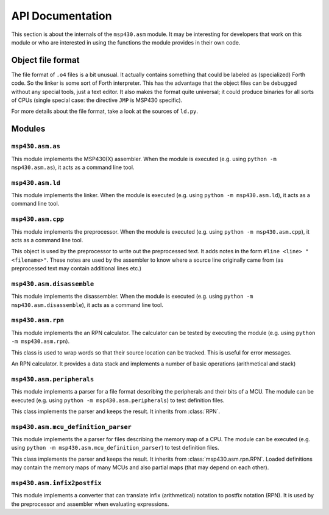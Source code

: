 API Documentation
=================
This section is about the internals of the ``msp430.asm`` module. It may be
interesting for developers that work on this module or who are interested in
using the functions the module provides in their own code.

Object file format
------------------
The file format of ``.o4`` files is a bit unusual. It actually contains
something that could be labeled as (specialized) Forth code. So the linker is
some sort of Forth interpreter. This has the advantage that the object files
can be debugged without any special tools, just a text editor. It also makes
the format quite universal; it could produce binaries for all sorts of CPUs
(single special case: the directive ``JMP`` is MSP430 specific).

For more details about the file format, take a look at the sources of ``ld.py``.

Modules
-------
.. module:: msp430.asm

``msp430.asm.as``
~~~~~~~~~~~~~~~~~
.. module:: msp430.asm.as

This module implements the MSP430(X) assembler. When the module is executed
(e.g. using ``python -m msp430.asm.as``), it acts as a command line tool.

.. class:: MSP430Assembler

    .. method:: __init__(msp430x=False, debug=False)

        :param msp430x: Set to true to enable MSP430X instruction set.
        :param debug: When set to true dump some internal data so sys.stderr while compiling.

        Create an instance of the assembler.

    .. method:: assemble(f, filename=None, output=sys.stdout)

        :param f: A file like object that supports iterating over lines.
        :param filename: An optional string that is used in error messages.
        :param output: File like object used to write the object code to.

        This method takes assembler source and transforms it to object code
        that can be forwarded to the linker.

.. exception:: AssemblerError

    This instances of this class are raised by the ``MSP430Assembler`` in case
    of errors in the source. It may be annotated with the source filename
    and line number where the error occurred.

    .. attribute:: filename
    .. attribute:: line


``msp430.asm.ld``
~~~~~~~~~~~~~~~~~
.. module:: msp430.asm.ld

This module implements the linker. When the module is executed
(e.g. using ``python -m msp430.asm.ld``), it acts as a command line tool.

.. class:: Segment

    .. method:: __init__(name, start_address=None, end_address=None, align=True, programmable=False, little_endian=True, parent=None, mirror_of=None)

    .. method:: __getitem__(segment_name)

        :param segment_name: name of an sub segment.
        :raises KeyError: when no segment with given name is found

        Easy access to subsegment by name.

    .. method:: sort_subsegments(by_address=False)

        :param by_address: Sort by address if true, otherwise sort by name.

        Sort list of subsegments either by order of definition or by order of
        start address.

    .. method:: clear()

        Clear data. Recursively with all subsegments. Segments are not removed,
        just their data.

    .. method:: __len__()

        Get the number of data bytes contained in the segment.

    .. method:: __cmp__(other)

        Compare function that allows to sort segments by their start_address.

    .. method:: __lt__(other)

        Compare function that allows to sort segments by their start_address.

    .. method:: print_tree(output, indent='', hide_empty=False)

        :param output: a file like object (supporting ``write``)
        :param indent: a prefix put before each line.
        :param hide_empty: when set to true omit empty segments (no data) in output.

        Output segment and subsegments.

    .. method:: shrink_to_fit(address=None)

        Modify start- and end_address of segment to fit the data that it
        contains.  Recursively applied to the tree of segments. Typically
        called with ``address=None``.

    .. method:: write_8bit(value)

        :param value: an integer (8 significant bits)

        Write one byte.

    .. method:: write_16bit(value)

        :param value: an integer (16 significant bits)

        Write two bytes. Order in memory depends on endianness of segment.

    .. method:: write_32bit(value)

        :param value: an integer (32 significant bits)

        Write four bytes. Order in memory depends on endianness of segment.

.. class:: Linker

    .. method:: __init__(instructions)

        :param instructions: list of directives for the linker

        Initialize a linker instance. The given instructions are essentially
        what is read from a ``.o4`` file as sequence of words.

    .. method:: segments_from_definition(segment_definitions)

        :param segment_definitions: dictionary describing the memory map

        This sets the memory map used for linking. See 
        :class:`mcu_definition_parser` for a way to load this description.

    .. method:: update_mirrored_segments()

        Called before writing the final output. In case the memory map contains
        segments that mirror the contents of other segments, they are updated.
        This is typically used for ``.data_init`` which contains the initial
        values that are copied by startup code to the ``.data`` segment in RAM.

    .. method:: pass_one()

        Run the linkers 1st pass. It iterates through the instructions and
        places the data into segments.

    .. method:: pass_two()

        Run the linkers 2nd pass. It iterates through the instructions and
        finds all the labels and saves their position.

    .. method:: pass_three()

        Run the linkers 3rd pass. It iterates through the instructions and
        creates the final binary with all known labels set to their target
        address.

.. exception:: LinkError

    Exception object raised when errors during linking occur. May be annotated
    with the location of the line within the original source file causing the
    error.

    .. attribute:: filename
    .. attribute:: lineno
    .. attribute:: column


``msp430.asm.cpp``
~~~~~~~~~~~~~~~~~~
.. module:: msp430.asm.cpp

This module implements the preprocessor. When the module is executed
(e.g. using ``python -m msp430.asm.cpp``), it acts as a command line tool.

.. function:: line_joiner(next_line)

    Given an iterator for lines, yield lines. It joins consecutive lines with
    the continuation marker (``\\``) to a single line.

.. class:: AnnoatatedLineWriter

    This object is used by the preprocessor to write out the preprocessed text.
    It adds notes in the form ``#line <line> "<filename>"``. These notes are
    used by the assembler to know where a source line originally came from (as
    preprocessed text may contain additional lines etc.)

    .. method:: __init__(output, filename)

        :param output: file like object to write to
        :param filename: the filename used in the notes

    .. method:: write(lineno, text)

        :param linno: line number being written
        :param text: the actual contents of the line

.. class:: Preprocessor

    .. method:: preprocess(infile, outfile, filename)

        :param infile: file like object to read from
        :param outfile: file like object to write to
        :param filename: original file name of the input (infile)

        This runs the preprocessor over the given input.

.. exception:: PreprocessorError

    Exception object raised when errors during preprocessing occur.


``msp430.asm.disassemble``
~~~~~~~~~~~~~~~~~~~~~~~~~~
.. module:: msp430.asm.disassemble

This module implements the disassembler. When the module is executed (e.g.
using ``python -m msp430.asm.disassemble``), it acts as a command line tool.

.. class:: MSP430Disassembler

    .. method:: __init__(memory, msp430x=False, named_symbols=None)

        :param memory: A msp43.memory.Memory instance containing the binary.
        :param msp430x: Set to true to enable MSP430X instruction set.
        :param named_symbols: An (optional) instance of :class:`NamedSymbols` which is used to label peripherals and bits.

        Initialize the disassembler with data.

    .. method:: disassemble(output, source_only=False)

        :param output: A file like object used for the resulting text.
        :param source_only: When set to true, the address and data columns are omitted from the output.

        Run the disassembler, result is written to output.


``msp430.asm.rpn``
~~~~~~~~~~~~~~~~~~
.. module:: msp430.asm.rpn

This module implements the an RPN calculator. The calculator can be tested by
executing the module (e.g.  using ``python -m msp430.asm.rpn``).

.. class:: Word(unicode)

    This class is used to wrap words so that their source location can be
    tracked. This is useful for error messages.

    .. method:: __new__(cls, word, filename, lineno, text)

        :param cls: Class for __new__
        :param word: The word (unicode)
        :param filename: Filename where the word was read from.
        :param lineno: Line number within the file.
        :param text: The complete line (or context).
        :type filename: unicode or None
        :type lineno: int or None
        :type text: unicode or None

        Create new instance with a word that was read from given location.

.. class:: RPN

    An RPN calculator. It provides a data stack and implements a number of
    basic operations (arithmetical and stack)

    .. method:: interpret(next_word)

        :param next_word: A function return the next word from input when called.

        Interpret a sequence of words given by the iterator next_word.

.. function:: annotated_words(sequence, filename=None, lineno=None, offset=None, text=None)

    Create an generator for :class:`Word`, all annotated with the given
    information.

.. function:: words_in_string(data, name='<string>')

    :param data: String with (lines) of text.
    :param name: Optional name, used in error messages.

    Create a generator for annotated :class:`Word` in string (``splitlines()``
    is used).

.. function:: words_in_file(filename)

    :param filename: Name of a file to read from.

    Create a generator for annotated :class:`Word` read from file given by name.

.. function:: rpn_function(code)

    :param code: A string in RPN notation
    :return: A Python function.

    Return a wrapper - a function that evaluates the given RPN code when
    called.  This can be used to insert functions implemented as RPN into the
    name space.

.. function:: word(name)

    Function decorator used to tag methods that will be visible in the RPN
    built-in name space.

.. function:: val(words, stack=[], namespace={})

    :param words: Sequence of words.
    :param stack: Optional initial stack.
    :param namespace: Optional namespace.
    :return: The top element from the stack

    Evaluate sequence of words.

.. function:: python_function(code, namespace={})

    :param code: RPN code to execute.
    :param namespace: Optional namespace.
    :return: A python function that executes ``code`` when called.

    Create a Python function that will execute given code when called. All
    parameters given to the Python function will be placed on the stack and the
    top of stack will be returned.

.. function:: interpreter_loop(namespace={}, debug=False)

    Run an interactive loop. Can be used as calculator.

.. exception:: RPNError

    Exception type used for errors when parsing or executing RPN code.
    It may be annotated with the source position where the word causing the
    error came from.

    .. attribute:: filename
    .. attribute:: lineno
    .. attribute:: offset
    .. attribute:: text


``msp430.asm.peripherals``
~~~~~~~~~~~~~~~~~~~~~~~~~~
.. module:: msp430.asm.peripherals

This module implements a parser for a file format describing the peripherals
and their bits of a MCU.  The module can be executed (e.g. using ``python -m
msp430.asm.peripherals``) to test definition files.

.. class:: SymbolDefinitions(msp430.asm.rpn.RPN)

    This class implements the parser and keeps the result. It inherits from :class:`RPN`.

.. function:: load_symbols(filename)

    :param filename: Load symbols from a file named like this.
    :return: instance of :class:`SymbolDefinitions`

    Load definitions from a file of given name.

.. function:: load_internal(name)

    :param name: Name of an internal file.
    :return: instance of :class:`SymbolDefinitions`

    This tries to load internal data (using ``pkgutil``).

.. exception:: SymbolError

    Exception object used for errors in the definition file.


``msp430.asm.mcu_definition_parser``
~~~~~~~~~~~~~~~~~~~~~~~~~~~~~~~~~~~~
.. module:: msp430.asm.mcu_definition_parser

This module implements the a parser for files describing the memory map of a
CPU.  The module can be executed (e.g. using ``python -m
msp430.asm.mcu_definition_parser``) to test definition files.

.. class:: MCUDefintitions(msp430.asm.rpn.RPN)

    This class implements the parser and keeps the result. It inherits from :class:`msp430.asm.rpn.RPN`.
    Loaded definitions may contain the memory maps of many MCUs and also
    partial maps (that may depend on each other).

.. function:: load_from_file(filename)

    :param filename: Load definitions from file of given name.
    :return: instance of :class:`MCUDefintitions`

.. function:: load_internal()

    :return: instance of :class:`MCUDefintitions`

    Load internal list. The default list is included in
    ``msp430/asm/definitions/msp430-mcu-list.txt``

.. function:: expand_definition(memory_maps, name)

    :param memory_maps: Memory map descriptions.
    :param name: Name of an MCU that should be extracted
    :type memory_maps: MCUDefintitions
    :return: Dictionary with recursively expanded memory map.

    Return the memory map of a specific MCU. If the definition depends on
    others, it is expanded so that a single, complete description is
    returned.


``msp430.asm.infix2postfix``
~~~~~~~~~~~~~~~~~~~~~~~~~~~~
.. module:: msp430.asm.infix2postfix

This module implements a converter that can translate infix (arithmetical)
notation to postfix notation (RPN). It is used by the preprocessor and
assembler when evaluating expressions.

.. function:: infix2postfix(expression, variable_prefix='', scanner=Scanner, precedence=default_precedence)

    :param expression: Input string in infix notation.
    :param variable_prefix: A string that is prepended to symbols found in the expression.
    :param scanner: The class that is used to parse the expression.
    :param precedence: A dictionary returning the priority given an operator as key.
    :return: A string with the expression in postfix notation.

.. function:: convert_precedence_list(precedence_list)

    :param precedence_list: A list of lists that defines operator priorities.
    :return: A dictionary mapping operators to priorities.

    Input will look like this::

        default_precedence_list = [
                # lowest precedence
                ['or'],
                ['and'],
                ['not'],
                ['<', '<=', '>', '>=', '==', '!='],
                ['|', '^', '&'],
                ['<<', '>>'],
                ['+', '-'],
                ['*', '/', '%'],
                ['~', 'neg', '0 +'],
                ['(', ')'],
                # highest precedence
            ]
